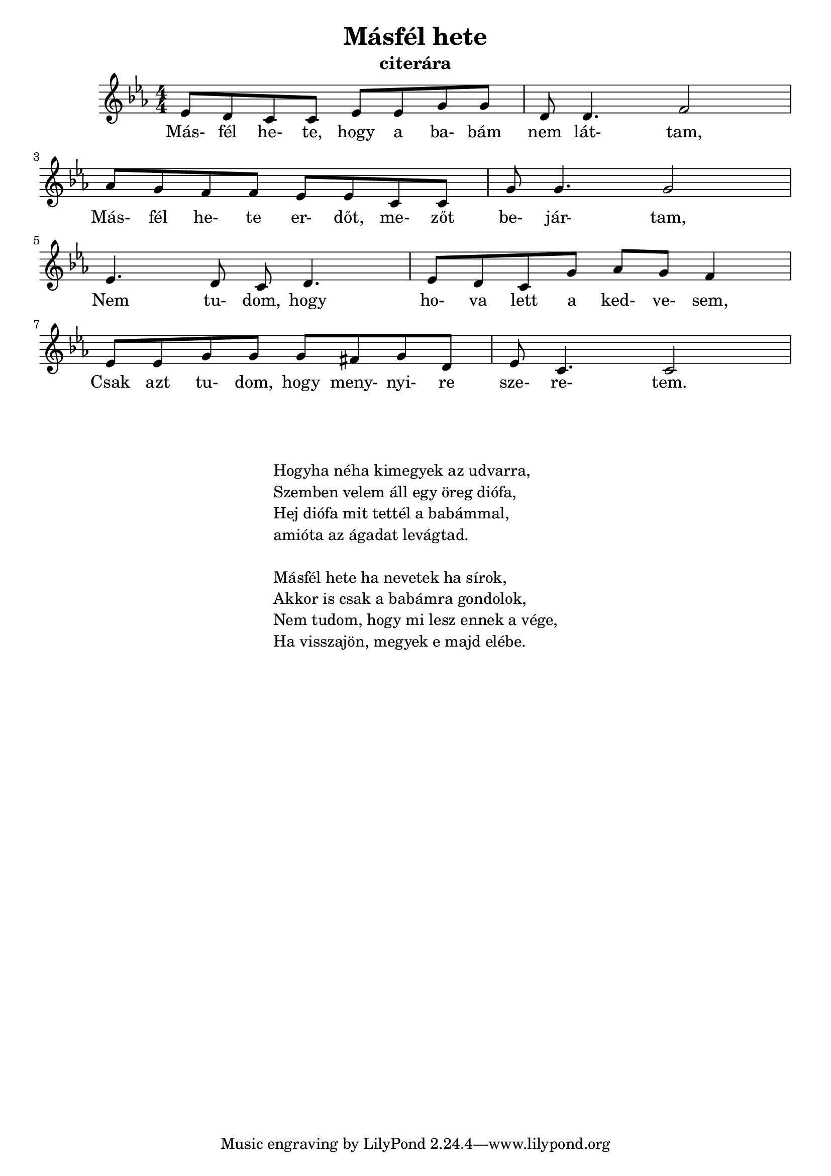 
\version "2.22.0"


\header {
	title= "Másfél hete"
	instrument= "citerára"
}

\score{
	<<
	\relative c' {
		\key es \major 
		\numericTimeSignature   
		\override Staff.TimeSignature   #'break-visibility = #end-of-line-invisible
        \time 4/4
		ees8 d c c ees ees g g | d8 d4. f2 | \break
        aes8 g f f ees ees c c | g'8 g4. g2 | \break
        ees4. d8 c d4. | ees8 d c g' aes g f4 | \break
        ees8 ees g g g fis g d  ees c4. c2 | 
	}
	\addlyrics {
		Más- fél he- te, hogy a ba- bám nem lát- tam,
        Más- fél he- te er- dőt, me- zőt be- jár- tam,
        Nem tu- dom, hogy ho- va lett a ked- ve- sem,
        Csak azt tu- dom, hogy meny- nyi- re sze- re- tem.

	}
	>>
	\layout {}
}


\markup {
	\fontsize #+0.2
	\fill-line {
		\column {	
			\hspace #0.1
			\hspace #0.1
			"Hogyha néha kimegyek az udvarra,"
			"Szemben velem áll egy öreg diófa,"
			"Hej diófa mit tettél a babámmal,"
			"amióta az ágadat levágtad."

			\hspace #0.1
			"Másfél hete ha nevetek ha sírok,"
			"Akkor is csak a babámra gondolok,"
			"Nem tudom, hogy mi lesz ennek a vége,"
			"Ha visszajön, megyek e majd elébe. "
		}
         }
}
